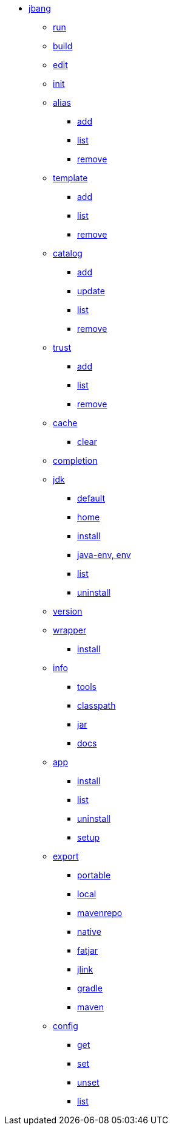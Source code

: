 
* xref:jbang:cli:jbang.adoc[jbang]
** xref:jbang:cli:jbang-run.adoc[run]
** xref:jbang:cli:jbang-build.adoc[build]
** xref:jbang:cli:jbang-edit.adoc[edit]
** xref:jbang:cli:jbang-init.adoc[init]
** xref:jbang:cli:jbang-alias.adoc[alias]
*** xref:jbang:cli:jbang-alias-add.adoc[add]
*** xref:jbang:cli:jbang-alias-list.adoc[list]
*** xref:jbang:cli:jbang-alias-remove.adoc[remove]
** xref:jbang:cli:jbang-template.adoc[template]
*** xref:jbang:cli:jbang-template-add.adoc[add]
*** xref:jbang:cli:jbang-template-list.adoc[list]
*** xref:jbang:cli:jbang-template-remove.adoc[remove]
** xref:jbang:cli:jbang-catalog.adoc[catalog]
*** xref:jbang:cli:jbang-catalog-add.adoc[add]
*** xref:jbang:cli:jbang-catalog-update.adoc[update]
*** xref:jbang:cli:jbang-catalog-list.adoc[list]
*** xref:jbang:cli:jbang-catalog-remove.adoc[remove]
** xref:jbang:cli:jbang-trust.adoc[trust]
*** xref:jbang:cli:jbang-trust-add.adoc[add]
*** xref:jbang:cli:jbang-trust-list.adoc[list]
*** xref:jbang:cli:jbang-trust-remove.adoc[remove]
** xref:jbang:cli:jbang-cache.adoc[cache]
*** xref:jbang:cli:jbang-cache-clear.adoc[clear]
** xref:jbang:cli:jbang-completion.adoc[completion]
** xref:jbang:cli:jbang-jdk.adoc[jdk]
*** xref:jbang:cli:jbang-jdk-default.adoc[default]
*** xref:jbang:cli:jbang-jdk-home.adoc[home]
*** xref:jbang:cli:jbang-jdk-install.adoc[install]
*** xref:jbang:cli:jbang-jdk-java-env.adoc[java-env, env]
*** xref:jbang:cli:jbang-jdk-list.adoc[list]
*** xref:jbang:cli:jbang-jdk-uninstall.adoc[uninstall]
** xref:jbang:cli:jbang-version.adoc[version]
** xref:jbang:cli:jbang-wrapper.adoc[wrapper]
*** xref:jbang:cli:jbang-wrapper-install.adoc[install]
** xref:jbang:cli:jbang-info.adoc[info]
*** xref:jbang:cli:jbang-info-tools.adoc[tools]
*** xref:jbang:cli:jbang-info-classpath.adoc[classpath]
*** xref:jbang:cli:jbang-info-jar.adoc[jar]
*** xref:jbang:cli:jbang-info-docs.adoc[docs]
** xref:jbang:cli:jbang-app.adoc[app]
*** xref:jbang:cli:jbang-app-install.adoc[install]
*** xref:jbang:cli:jbang-app-list.adoc[list]
*** xref:jbang:cli:jbang-app-uninstall.adoc[uninstall]
*** xref:jbang:cli:jbang-app-setup.adoc[setup]
** xref:jbang:cli:jbang-export.adoc[export]
*** xref:jbang:cli:jbang-export-portable.adoc[portable]
*** xref:jbang:cli:jbang-export-local.adoc[local]
*** xref:jbang:cli:jbang-export-mavenrepo.adoc[mavenrepo]
*** xref:jbang:cli:jbang-export-native.adoc[native]
*** xref:jbang:cli:jbang-export-fatjar.adoc[fatjar]
*** xref:jbang:cli:jbang-export-jlink.adoc[jlink]
*** xref:jbang:cli:jbang-export-gradle.adoc[gradle]
*** xref:jbang:cli:jbang-export-maven.adoc[maven]
** xref:jbang:cli:jbang-config.adoc[config]
*** xref:jbang:cli:jbang-config-get.adoc[get]
*** xref:jbang:cli:jbang-config-set.adoc[set]
*** xref:jbang:cli:jbang-config-unset.adoc[unset]
*** xref:jbang:cli:jbang-config-list.adoc[list]
